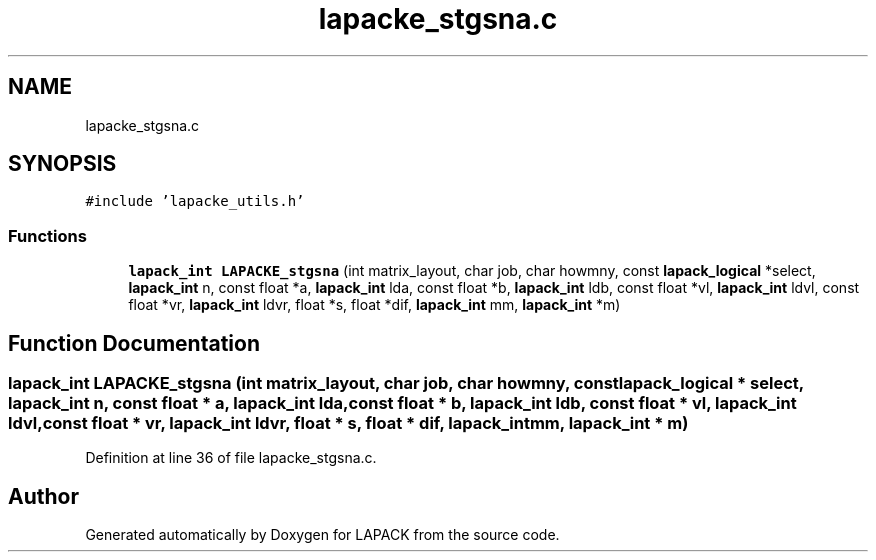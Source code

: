 .TH "lapacke_stgsna.c" 3 "Tue Nov 14 2017" "Version 3.8.0" "LAPACK" \" -*- nroff -*-
.ad l
.nh
.SH NAME
lapacke_stgsna.c
.SH SYNOPSIS
.br
.PP
\fC#include 'lapacke_utils\&.h'\fP
.br

.SS "Functions"

.in +1c
.ti -1c
.RI "\fBlapack_int\fP \fBLAPACKE_stgsna\fP (int matrix_layout, char job, char howmny, const \fBlapack_logical\fP *select, \fBlapack_int\fP n, const float *a, \fBlapack_int\fP lda, const float *b, \fBlapack_int\fP ldb, const float *vl, \fBlapack_int\fP ldvl, const float *vr, \fBlapack_int\fP ldvr, float *s, float *dif, \fBlapack_int\fP mm, \fBlapack_int\fP *m)"
.br
.in -1c
.SH "Function Documentation"
.PP 
.SS "\fBlapack_int\fP LAPACKE_stgsna (int matrix_layout, char job, char howmny, const \fBlapack_logical\fP * select, \fBlapack_int\fP n, const float * a, \fBlapack_int\fP lda, const float * b, \fBlapack_int\fP ldb, const float * vl, \fBlapack_int\fP ldvl, const float * vr, \fBlapack_int\fP ldvr, float * s, float * dif, \fBlapack_int\fP mm, \fBlapack_int\fP * m)"

.PP
Definition at line 36 of file lapacke_stgsna\&.c\&.
.SH "Author"
.PP 
Generated automatically by Doxygen for LAPACK from the source code\&.
